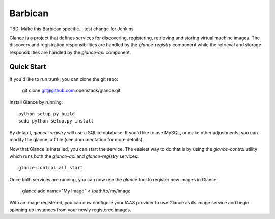 ====
Barbican
====

TBD: Make this Barbican specific....test change for Jenkins

Glance is a project that defines services for discovering, registering,
retrieving and storing virtual machine images. The discovery and registration
responsibilities are handled by the `glance-registry` component while the
retrieval and storage responsiblities are handled by the `glance-api`
component.


Quick Start
-----------

If you'd like to run trunk, you can clone the git repo:

    git clone git@github.com:openstack/glance.git


Install Glance by running::

    python setup.py build
    sudo python setup.py install


By default, `glance-registry` will use a SQLite database. If you'd like to use
MySQL, or make other adjustments, you can modify the glance.cnf file (see
documentation for more details).


Now that Glance is installed, you can start the service.  The easiest way to
do that is by using the `glance-control` utility which runs both the
`glance-api` and `glance-registry` services::

    glance-control all start


Once both services are running, you can now use the `glance` tool to
register new images in Glance.

    glance add name="My Image" < /path/to/my/image


With an image registered, you can now configure your IAAS provider to use
Glance as its image service and begin spinning up instances from your
newly registered images.
